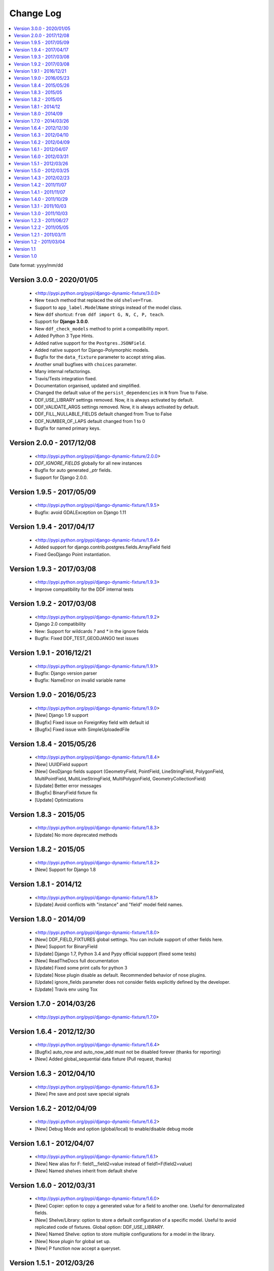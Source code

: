 .. about:

Change Log
*******************************************************************************

.. contents::
   :local:

Date format: yyyy/mm/dd

Version 3.0.0 - 2020/01/05
-------------------------------------------------------------------------------
  * <http://pypi.python.org/pypi/django-dynamic-fixture/3.0.0>
  * New ``teach`` method that replaced the old ``shelve=True``.
  * Support to ``app_label.ModelName`` strings instead of the model class.
  * New ``ddf`` shortcut: ``from ddf import G, N, C, P, teach``.
  * Support for **Django 3.0.0**.
  * New ``ddf_check_models`` method to print a compatibility report.
  * Added Python 3 Type Hints.
  * Added native support for the ``Postgres.JSONField``.
  * Added native support for Django-Polymorphic models.
  * Bugfix for the ``data_fixture`` parameter to accept string alias.
  * Another small bugfixes with ``choices`` parameter.
  * Many internal refactorings.
  * Travis/Tests integration fixed.
  * Documentation organised, updated and simplified.
  * Changed the default value of the ``persist_dependencies`` in ``N`` from True to False.
  * DDF_USE_LIBRARY settings removed. Now, it is always activated by default.
  * DDF_VALIDATE_ARGS settings removed. Now, it is always activated by default.
  * DDF_FILL_NULLABLE_FIELDS default changed from True to False
  * DDF_NUMBER_OF_LAPS default changed from 1 to 0
  * Bugfix for named primary keys.

Version 2.0.0 - 2017/12/08
-------------------------------------------------------------------------------
  * <http://pypi.python.org/pypi/django-dynamic-fixture/2.0.0>
  * `DDF_IGNORE_FIELDS` globally for all new instances
  * Bugfix for auto generated `_ptr` fields.
  * Support for Django 2.0.0.

Version 1.9.5 - 2017/05/09
-------------------------------------------------------------------------------
  * <http://pypi.python.org/pypi/django-dynamic-fixture/1.9.5>
  * Bugfix: avoid GDALException on Django 1.11

Version 1.9.4 - 2017/04/17
-------------------------------------------------------------------------------
  * <http://pypi.python.org/pypi/django-dynamic-fixture/1.9.4>
  * Added support for django.contrib.postgres.fields.ArrayField field
  * Fixed GeoDjango Point instantiation.

Version 1.9.3 - 2017/03/08
-------------------------------------------------------------------------------
  * <http://pypi.python.org/pypi/django-dynamic-fixture/1.9.3>
  * Improve compatibility for the DDF internal tests

Version 1.9.2 - 2017/03/08
-------------------------------------------------------------------------------
  * <http://pypi.python.org/pypi/django-dynamic-fixture/1.9.2>
  * Django 2.0 compatibility
  * New: Support for wildcards `?` and `*` in the ignore fields
  * Bugfix: Fixed DDF_TEST_GEODJANGO test issues

Version 1.9.1 - 2016/12/21
-------------------------------------------------------------------------------
  * <http://pypi.python.org/pypi/django-dynamic-fixture/1.9.1>
  * Bugfix: Django version parser
  * Bugfix: NameError on invalid variable name

Version 1.9.0 - 2016/05/23
-------------------------------------------------------------------------------
  * <http://pypi.python.org/pypi/django-dynamic-fixture/1.9.0>
  * [New] Django 1.9 support
  * [Bugfix] Fixed issue on ForeignKey field with default id
  * [Bugfix] Fixed issue with SimpleUploadedFile

Version 1.8.4 - 2015/05/26
-------------------------------------------------------------------------------
  * <http://pypi.python.org/pypi/django-dynamic-fixture/1.8.4>
  * [New] UUIDField support
  * [New] GeoDjango fields support (GeometryField, PointField, LineStringField, PolygonField, MultiPointField, MultiLineStringField, MultiPolygonField, GeometryCollectionField)
  * [Update] Better error messages
  * [Bugfix] BinaryField fixture fix
  * [Update] Optimizations


Version 1.8.3 - 2015/05
-------------------------------------------------------------------------------
  * <http://pypi.python.org/pypi/django-dynamic-fixture/1.8.3>
  * [Update] No more deprecated methods


Version 1.8.2 - 2015/05
-------------------------------------------------------------------------------
  * <http://pypi.python.org/pypi/django-dynamic-fixture/1.8.2>
  * [New] Support for Django 1.8


Version 1.8.1 - 2014/12
-------------------------------------------------------------------------------
  * <http://pypi.python.org/pypi/django-dynamic-fixture/1.8.1>
  * [Update] Avoid conflicts with "instance" and "field" model field names.

Version 1.8.0 - 2014/09
-------------------------------------------------------------------------------
  * <http://pypi.python.org/pypi/django-dynamic-fixture/1.8.0>
  * [New] DDF_FIELD_FIXTURES global settings. You can include support of other fields here.
  * [New] Support for BinaryField
  * [Update] Django 1.7, Python 3.4 and Pypy official suppport (fixed some tests)
  * [New] ReadTheDocs full documentation
  * [Update] Fixed some print calls for python 3
  * [Update] Nose plugin disable as default. Recommended behavior of nose plugins.
  * [Update] ignore_fields parameter does not consider fields explicitly defined by the developer.
  * [Update] Travis env using Tox

Version 1.7.0 - 2014/03/26
-------------------------------------------------------------------------------

  * <http://pypi.python.org/pypi/django-dynamic-fixture/1.7.0>

Version 1.6.4 - 2012/12/30
-------------------------------------------------------------------------------
  * <http://pypi.python.org/pypi/django-dynamic-fixture/1.6.4>
  * [Bugfix] auto_now and auto_now_add must not be disabled forever (thanks for reporting)
  * [New] Added global_sequential data fixture (Pull request, thanks)

Version 1.6.3 - 2012/04/10
-------------------------------------------------------------------------------
  * <http://pypi.python.org/pypi/django-dynamic-fixture/1.6.3>
  * [New] Pre save and post save special signals

Version 1.6.2 - 2012/04/09
-------------------------------------------------------------------------------
  * <http://pypi.python.org/pypi/django-dynamic-fixture/1.6.2>
  * [New] Debug Mode and option (global/local) to enable/disable debug mode

Version 1.6.1 - 2012/04/07
-------------------------------------------------------------------------------
  * <http://pypi.python.org/pypi/django-dynamic-fixture/1.6.1>
  * [New] New alias for F: field1__field2=value instead of field1=F(field2=value)
  * [New] Named shelves inherit from default shelve

Version 1.6.0 - 2012/03/31
-------------------------------------------------------------------------------
  * <http://pypi.python.org/pypi/django-dynamic-fixture/1.6.0>
  * [New] Copier: option to copy a generated value for a field to another one. Useful for denormalizated fields.
  * [New] Shelve/Library: option to store a default configuration of a specific model. Useful to avoid replicated code of fixtures. Global option: DDF_USE_LIBRARY.
  * [New] Named Shelve: option to store multiple configurations for a model in the library.
  * [New] Nose plugin for global set up.
  * [New] P function now accept a queryset.

Version 1.5.1 - 2012/03/26
-------------------------------------------------------------------------------
  * <http://pypi.python.org/pypi/django-dynamic-fixture/1.5.0>
  * [New] global option: DDF_VALIDATE_ARGS that enable or disable field names.
  * [Bugfix] F feature stop working.

Version 1.5.0 - 2012/03/25
-------------------------------------------------------------------------------
  * <http://pypi.python.org/pypi/django-dynamic-fixture/1.5.0>
  * [New] global settings: DDF_DEFAULT_DATA_FIXTURE, DDF_FILL_NULLABLE_FIELDS, DDF_IGNORE_FIELDS, DDF_NUMBER_OF_LAPS, DDF_VALIDATE_MODELS
  * [New] new data fixture that generates random data
  * [New] new data fixture that use sequential numbers only for fields that have unique=True
  * [New] P function now accept a list of model instances
  * [New] Option to call model_instance.full_clean() validation method before saving the object (DDF_VALIDATE_MODELS).
  * [New] Validate field names. If a invalid field name is passed as argument, it will raise an InvalidConfigurationError exception.
  * [Bugfix] DateField options 'auto_add_now' and 'auto_add' are disabled if a custom value is used.

Version 1.4.3 - 2012/02/23
-------------------------------------------------------------------------------
  * <http://pypi.python.org/pypi/django-dynamic-fixture/1.4.3>
  * [Bugfix] Bugfix in ForeignKeys with default values

Version 1.4.2 - 2011/11/07
-------------------------------------------------------------------------------
  * <http://pypi.python.org/pypi/django-dynamic-fixture/1.4.2>
  * [Bugfix] Bugfix in FileSystemDjangoTestCase

Version 1.4.1 - 2011/11/07
-------------------------------------------------------------------------------
  * <http://pypi.python.org/pypi/django-dynamic-fixture/1.4.1>
  * [New] Now you can set a custom File to a FileField and the file will be saved in the file storage system.
  * **FileSystemDjangoTestCase**:
  * [New] create_django_file_using_file create a django.File using the content of your file
  * [New] create_django_file_with_temp_file now accepts a content attribute that will be saved in the generated file
  * [Bugfix] now create_django_file_with_temp_file close the generated file

Version 1.4.0 - 2011/10/29
-------------------------------------------------------------------------------
  * <http://pypi.python.org/pypi/django-dynamic-fixture/1.4.0>
  * [New] Nose plugin to count queries on each test
  * [New] Command line to count queries on the save (insert and update) of each model
  * [Update] Field with choice and default must use the default value, not the first choice value
  * [Update] Validation if the class is a models.Model instance
  * [Update] Showing all stack trace, when an exception occurs

  * **Decorators**:
  * [Bugfix] default values of database engines were not used correctly
  * **FileSystemDjangoTestCase**:
  * [Testfix] Fixing tests

Version 1.3.1 - 2011/10/03
-------------------------------------------------------------------------------
  * <http://pypi.python.org/pypi/django-dynamic-fixture/1.3.1>
  * [Bugfix] Bugfixes in FileSystemDjangoTestCase

Version 1.3.0 - 2011/10/03
-------------------------------------------------------------------------------
  * <http://pypi.python.org/pypi/django-dynamic-fixture/1.3.0>
  * [New] File System Django Test Case
  * [New] Decorators skip_for_database and only_for_database
  * [Bugfix] Inheritance problems, before this version the DDF filled fields with the attribute parent_link

Version 1.2.3 - 2011/06/27
-------------------------------------------------------------------------------
  * <http://pypi.python.org/pypi/django-dynamic-fixture/1.2.3>
  * [Bugfix] string truncation to max_length

Version 1.2.2 - 2011/05/05
-------------------------------------------------------------------------------
  * <http://pypi.python.org/pypi/django-dynamic-fixture/1.2.2>
  * [Update] Improvements in exception messages

Version 1.2.1 - 2011/03/11
-------------------------------------------------------------------------------
  * <http://pypi.python.org/pypi/django-dynamic-fixture/1.2.1>
  * [Bugfix] Propagate ignored fields to self references
  * [Refact] Refactoring

Version 1.2 - 2011/03/04
-------------------------------------------------------------------------------
  * <http://pypi.python.org/pypi/django-dynamic-fixture/1.2>
  * [New] ignore_fields
  * [New] now it is possible to set the ID

Version 1.1
-------------------------------------------------------------------------------
  * <http://pypi.python.org/pypi/django-dynamic-fixture/1.0> (1.0 has the 1.1 package)
  * [Bugfix] Bug fixes for 1.0

Version 1.0
-------------------------------------------------------------------------------
  * Initial version
  * Ready to use in big projects
